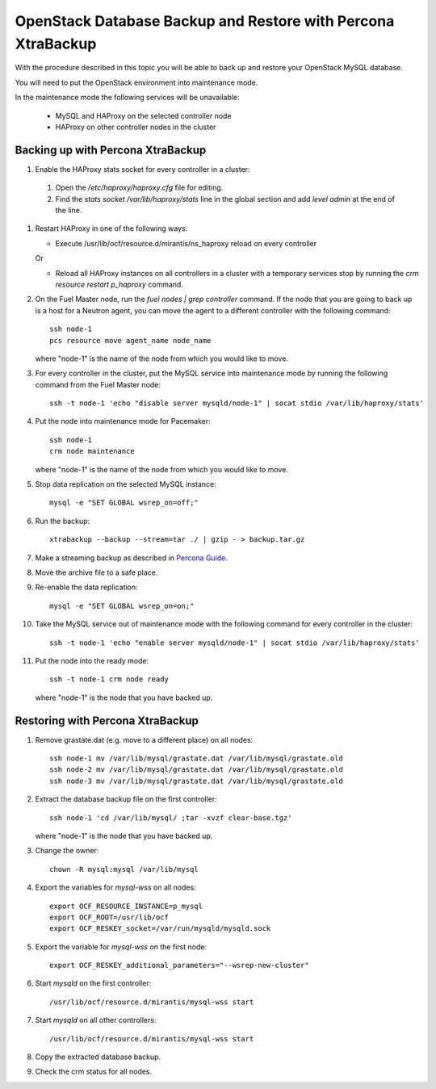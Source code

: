 .. _db-backup-ops:

OpenStack Database Backup and Restore with Percona XtraBackup
=============================================================

With the procedure described in this topic
you will be able to back up and restore
your OpenStack MySQL database.

You will need to put the OpenStack
environment into maintenance mode.

In the maintenance mode the following services
will be unavailable:

 * MySQL and HAProxy on the selected controller node
 * HAProxy on other controller nodes in the cluster

Backing up with Percona XtraBackup
----------------------------------

#. Enable the HAProxy stats socket for every controller in a cluster:

  #. Open the */etc/haproxy/haproxy.cfg* file for editing.

  #. Find the *stats socket /var/lib/haproxy/stats* line in the global section
     and add *level admin* at the end of the line.

#. Restart HAProxy in one of the following ways:

   * Execute /usr/lib/ocf/resource.d/mirantis/ns_haproxy reload on every controller

   Or

   * Reload all HAProxy instances on all controllers in a cluster with a temporary
     services stop by running the *crm resource restart p_haproxy* command.

#. On the Fuel Master node, run the *fuel nodes | grep controller* command.
   If the node that you are going to back up is a host for a Neutron agent,
   you can move the agent to a different controller with the following command:

   ::

     ssh node-1
     pcs resource move agent_name node_name

   where "node-1" is the name of the node from which you would like to move.

#. For every controller in the cluster, put the MySQL service into
   maintenance mode by running the following command from the Fuel Master node:

   ::

     ssh -t node-1 'echo "disable server mysqld/node-1" | socat stdio /var/lib/haproxy/stats'

#. Put the node into maintenance mode for Pacemaker:

   ::

     ssh node-1
     crm node maintenance

   where "node-1" is the name of the node from which you would like to move.

#. Stop data replication on the selected MySQL instance:

   ::

     mysql -e "SET GLOBAL wsrep_on=off;"

#. Run the backup:

   ::

     xtrabackup --backup --stream=tar ./ | gzip - > backup.tar.gz

#. Make a streaming backup as described in
   `Percona Guide <http://www.percona.com/doc/percona-xtrabackup/2.1/howtos/recipes_ibkx_stream.html>`_.

#. Move the archive file to a safe place.

#. Re-enable the data replication:

   ::

     mysql -e "SET GLOBAL wsrep_on=on;"

#. Take the MySQL service out of maintenance mode with
   the following command for every controller in the cluster:

   ::

     ssh -t node-1 'echo "enable server mysqld/node-1" | socat stdio /var/lib/haproxy/stats'

#. Put the node into the ready mode:

   ::

     ssh -t node-1 crm node ready

   where "node-1" is the node that you have backed up.

Restoring with Percona XtraBackup
---------------------------------

#. Remove grastate.dat (e.g. move to a different place) оn all nodes:

   ::

     ssh node-1 mv /var/lib/mysql/grastate.dat /var/lib/mysql/grastate.old
     ssh node-2 mv /var/lib/mysql/grastate.dat /var/lib/mysql/grastate.old
     ssh node-3 mv /var/lib/mysql/grastate.dat /var/lib/mysql/grastate.old

#. Extract the database backup file on the first controller:

   ::

     ssh node-1 'cd /var/lib/mysql/ ;tar -xvzf clear-base.tgz'

   where "node-1" is the node that you have backed up.

#. Change the owner:

   ::

     chown -R mysql:mysql /var/lib/mysql

#. Export the variables for *mysql-wss* on all nodes:

   ::

     export OCF_RESOURCE_INSTANCE=p_mysql
     export OCF_ROOT=/usr/lib/ocf
     export OCF_RESKEY_socket=/var/run/mysqld/mysqld.sock

#. Export the variable for *mysql-wss on* the first node:

   ::

     export OCF_RESKEY_additional_parameters="--wsrep-new-cluster"

#. Start *mysqld* on the first controller:

   ::

     /usr/lib/ocf/resource.d/mirantis/mysql-wss start

#. Start *mysqld* on all other controllers:

   ::

     /usr/lib/ocf/resource.d/mirantis/mysql-wss start

#. Copy the extracted database backup.

#. Check the crm status for all nodes.
